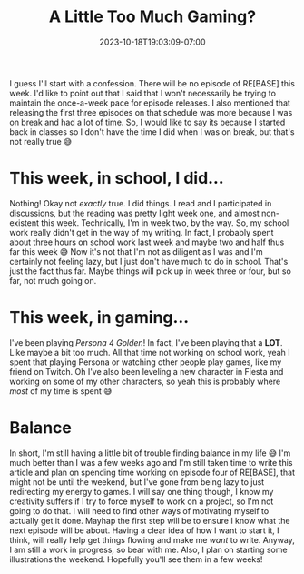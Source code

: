 #+TITLE: A Little Too Much Gaming?
#+DATE: 2023-10-18T19:03:09-07:00
#+DRAFT: false
#+DESCRIPTION:
#+TAGS[]:
#+KEYWORDS[]:
#+SLUG:
#+SUMMARY:

I guess I'll start with a confession. There will be no episode of RE[BASE] this week. I'd like to point out that I said that I won't necessarily be trying to maintain the once-a-week pace for episode releases. I also mentioned that releasing the first three episodes on that schedule was more because I was on break and had a lot of time. So, I would like to say its because I started back in classes so I don't have the time I did when I was on break, but that's not really true 😅

* This week, in school, I did...
Nothing! Okay not /exactly/ true. I did things. I read and I participated in discussions, but the reading was pretty light week one, and almost non-existent this week. Technically, I'm in week two, by the way. So, my school work really didn't get in the way of my writing. In fact, I probably spent about three hours on school work last week and maybe two and half thus far this week 😅 Now it's not that I'm not as diligent as I was and I'm certainly not feeling lazy, but I just don't have much to do in school. That's just the fact thus far. Maybe things will pick up in week three or four, but so far, not much going on.

* This week, in gaming...
I've been playing [[{{% ref "guides/p4g" %}}][Persona 4 Golden]]! In fact, I've been playing that a *LOT*. Like maybe a bit too much. All that time not working on school work, yeah I spent that playing Persona or watching other people play games, like my friend on Twitch. Oh I've also been leveling a new character in Fiesta and working on some of my other characters, so yeah this is probably where /most/ of my time is spent 😅

* Balance
In short, I'm still having a little bit of trouble finding balance in my life 😅 I'm much better than I was a few weeks ago and I'm still taken time to write this article and plan on spending time working on episode four of RE[BASE], that might not be until the weekend, but I've gone from being lazy to just redirecting my energy to games. I will say one thing though, I know my creativity suffers if I try to force myself to work on a project, so I'm not going to do that. I will need to find other ways of motivating myself to actually get it done. Mayhap the first step will be to ensure I know what the next episode will be about. Having a clear idea of how I want to start it, I think, will really help get things flowing and make me /want/ to write. Anyway, I am still a work in progress, so bear with me. Also, I plan on starting some illustrations the weekend. Hopefully you'll see them in a few weeks!

